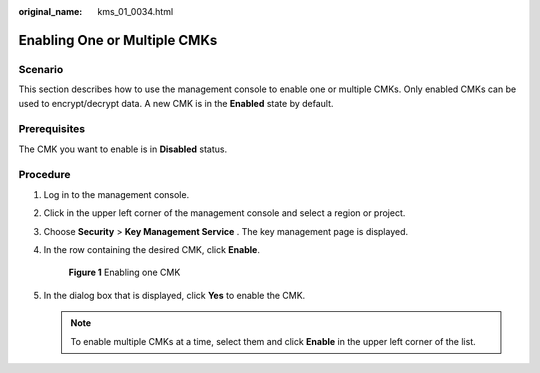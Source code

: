 :original_name: kms_01_0034.html

.. _kms_01_0034:

Enabling One or Multiple CMKs
=============================

Scenario
--------

This section describes how to use the management console to enable one or multiple CMKs. Only enabled CMKs can be used to encrypt/decrypt data. A new CMK is in the **Enabled** state by default.

Prerequisites
-------------

The CMK you want to enable is in **Disabled** status.

Procedure
---------

#. Log in to the management console.

#. Click |image1| in the upper left corner of the management console and select a region or project.

#. Choose **Security** > **Key Management Service** . The key management page is displayed.

#. In the row containing the desired CMK, click **Enable**.


   .. figure:: /_static/images/en-us_image_0129271833.png
      :alt: **Figure 1** Enabling one CMK

      **Figure 1** Enabling one CMK

#. In the dialog box that is displayed, click **Yes** to enable the CMK.

   .. note::

      To enable multiple CMKs at a time, select them and click **Enable** in the upper left corner of the list.

.. |image1| image:: /_static/images/en-us_image_0237800345.png
